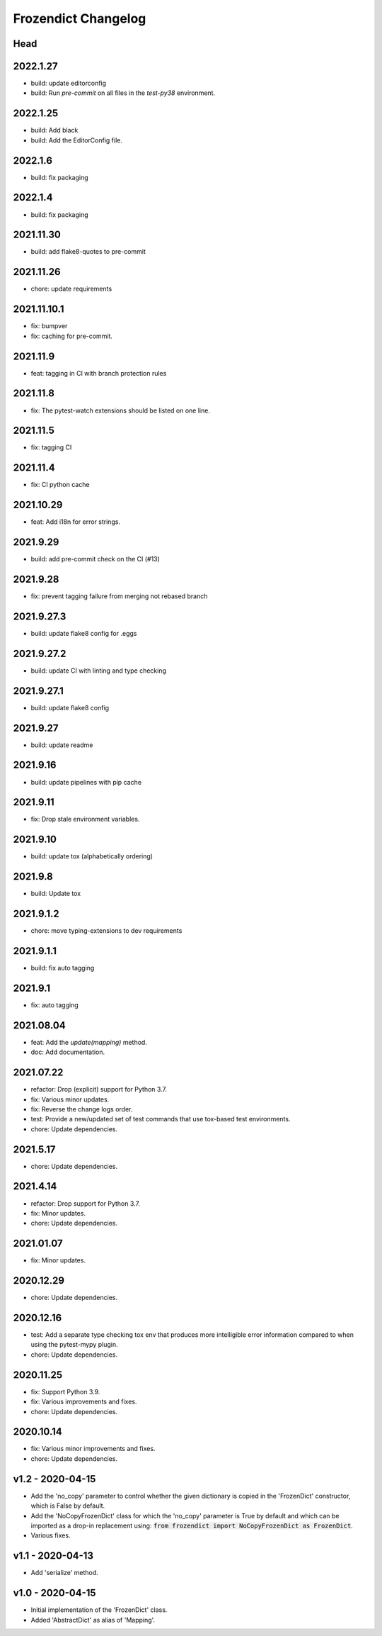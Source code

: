 Frozendict Changelog
====================
.. inclusion-marker

Head
++++

2022.1.27
+++++++++
- build: update editorconfig
- build: Run `pre-commit` on all files in the `test-py38` environment.

2022.1.25
+++++++++
- build: Add black
- build: Add the EditorConfig file.

2022.1.6
++++++++
- build: fix packaging

2022.1.4
++++++++
- build: fix packaging

2021.11.30
++++++++++
- build: add flake8-quotes to pre-commit

2021.11.26
++++++++++
- chore: update requirements

2021.11.10.1
++++++++++++
- fix: bumpver
- fix: caching for pre-commit.

2021.11.9
+++++++++
- feat: tagging in CI with branch protection rules

2021.11.8
+++++++++
- fix: The pytest-watch extensions should be listed on one line.

2021.11.5
+++++++++
- fix: tagging CI

2021.11.4
+++++++++
- fix: CI python cache

2021.10.29
++++++++++
- feat: Add i18n for error strings.

2021.9.29
+++++++++
- build: add pre-commit check on the CI (#13)

2021.9.28
+++++++++
- fix: prevent tagging failure from merging not rebased branch

2021.9.27.3
+++++++++++
- build: update flake8 config for .eggs

2021.9.27.2
+++++++++++
- build: update CI with linting and type checking

2021.9.27.1
+++++++++++
- build: update flake8 config

2021.9.27
+++++++++
- build: update readme

2021.9.16
+++++++++
- build: update pipelines with pip cache

2021.9.11
+++++++++
- fix: Drop stale environment variables.

2021.9.10
+++++++++
- build: update tox (alphabetically ordering)

2021.9.8
++++++++
- build: Update tox

2021.9.1.2
++++++++++
- chore: move typing-extensions to dev requirements

2021.9.1.1
++++++++++
- build: fix auto tagging

2021.9.1
++++++++
- fix: auto tagging

2021.08.04
++++++++++
- feat: Add the `update(mapping)` method.
- doc: Add documentation.


2021.07.22
++++++++++
- refactor: Drop (explicit) support for Python 3.7.
- fix: Various minor updates.
- fix: Reverse the change logs order.
- test: Provide a new/updated set of test commands that use tox-based test
  environments.
- chore: Update dependencies.


2021.5.17
+++++++++
- chore: Update dependencies.


2021.4.14
+++++++++
- refactor: Drop support for Python 3.7.
- fix: Minor updates.
- chore: Update dependencies.


2021.01.07
++++++++++
- fix: Minor updates.


2020.12.29
++++++++++
- chore: Update dependencies.


2020.12.16
++++++++++
- test: Add a separate type checking tox env that produces more intelligible
  error information compared to when using the pytest-mypy plugin.
- chore: Update dependencies.


2020.11.25
++++++++++
- fix: Support Python 3.9.
- fix: Various improvements and fixes.
- chore: Update dependencies.


2020.10.14
++++++++++
- fix: Various minor improvements and fixes.
- chore: Update dependencies.


v1.2 - 2020-04-15
+++++++++++++++++
- Add the 'no_copy' parameter to control whether the given dictionary is copied
  in the 'FrozenDict' constructor, which is False by default.
- Add the 'NoCopyFrozenDict' class for which the 'no_copy' parameter is True
  by default and which can be imported as a drop-in replacement using:
  :code:`from frozendict import NoCopyFrozenDict as FrozenDict`.
- Various fixes.


v1.1 - 2020-04-13
+++++++++++++++++
- Add 'serialize' method.


v1.0 - 2020-04-15
+++++++++++++++++
- Initial implementation of the 'FrozenDict' class.
- Added 'AbstractDict' as alias of 'Mapping'.
